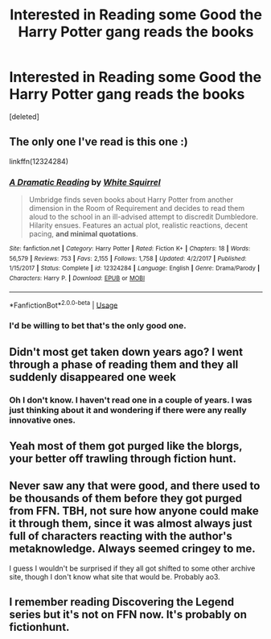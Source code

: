 #+TITLE: Interested in Reading some Good the Harry Potter gang reads the books

* Interested in Reading some Good the Harry Potter gang reads the books
:PROPERTIES:
:Score: 0
:DateUnix: 1532435213.0
:DateShort: 2018-Jul-24
:FlairText: Request
:END:
[deleted]


** The only one I've read is this one :)

linkffn(12324284)
:PROPERTIES:
:Author: mdbld
:Score: 6
:DateUnix: 1532436065.0
:DateShort: 2018-Jul-24
:END:

*** [[https://www.fanfiction.net/s/12324284/1/][*/A Dramatic Reading/*]] by [[https://www.fanfiction.net/u/5339762/White-Squirrel][/White Squirrel/]]

#+begin_quote
  Umbridge finds seven books about Harry Potter from another dimension in the Room of Requirement and decides to read them aloud to the school in an ill-advised attempt to discredit Dumbledore. Hilarity ensues. Features an actual plot, realistic reactions, decent pacing, *and minimal quotations*.
#+end_quote

^{/Site/:} ^{fanfiction.net} ^{*|*} ^{/Category/:} ^{Harry} ^{Potter} ^{*|*} ^{/Rated/:} ^{Fiction} ^{K+} ^{*|*} ^{/Chapters/:} ^{18} ^{*|*} ^{/Words/:} ^{56,579} ^{*|*} ^{/Reviews/:} ^{753} ^{*|*} ^{/Favs/:} ^{2,155} ^{*|*} ^{/Follows/:} ^{1,758} ^{*|*} ^{/Updated/:} ^{4/2/2017} ^{*|*} ^{/Published/:} ^{1/15/2017} ^{*|*} ^{/Status/:} ^{Complete} ^{*|*} ^{/id/:} ^{12324284} ^{*|*} ^{/Language/:} ^{English} ^{*|*} ^{/Genre/:} ^{Drama/Parody} ^{*|*} ^{/Characters/:} ^{Harry} ^{P.} ^{*|*} ^{/Download/:} ^{[[http://www.ff2ebook.com/old/ffn-bot/index.php?id=12324284&source=ff&filetype=epub][EPUB]]} ^{or} ^{[[http://www.ff2ebook.com/old/ffn-bot/index.php?id=12324284&source=ff&filetype=mobi][MOBI]]}

--------------

*FanfictionBot*^{2.0.0-beta} | [[https://github.com/tusing/reddit-ffn-bot/wiki/Usage][Usage]]
:PROPERTIES:
:Author: FanfictionBot
:Score: 3
:DateUnix: 1532436072.0
:DateShort: 2018-Jul-24
:END:


*** I'd be willing to bet that's the only good one.
:PROPERTIES:
:Author: TaoTeChong
:Score: 1
:DateUnix: 1532461802.0
:DateShort: 2018-Jul-25
:END:


** Didn't most get taken down years ago? I went through a phase of reading them and they all suddenly disappeared one week
:PROPERTIES:
:Author: ConfusedPolatBear
:Score: 5
:DateUnix: 1532438322.0
:DateShort: 2018-Jul-24
:END:

*** Oh I don't know. I haven't read one in a couple of years. I was just thinking about it and wondering if there were any really innovative ones.
:PROPERTIES:
:Score: 2
:DateUnix: 1532438441.0
:DateShort: 2018-Jul-24
:END:


** Yeah most of them got purged like the blorgs, your better off trawling through fiction hunt.
:PROPERTIES:
:Author: satintomcat
:Score: 3
:DateUnix: 1532439194.0
:DateShort: 2018-Jul-24
:END:


** Never saw any that were good, and there used to be thousands of them before they got purged from FFN. TBH, not sure how anyone could make it through them, since it was almost always just full of characters reacting with the author's metaknowledge. Always seemed cringey to me.

I guess I wouldn't be surprised if they all got shifted to some other archive site, though I don't know what site that would be. Probably ao3.
:PROPERTIES:
:Author: Lord_Anarchy
:Score: 2
:DateUnix: 1532450039.0
:DateShort: 2018-Jul-24
:END:


** I remember reading Discovering the Legend series but it's not on FFN now. It's probably on fictionhunt.
:PROPERTIES:
:Author: afrose9797
:Score: 1
:DateUnix: 1532462593.0
:DateShort: 2018-Jul-25
:END:
